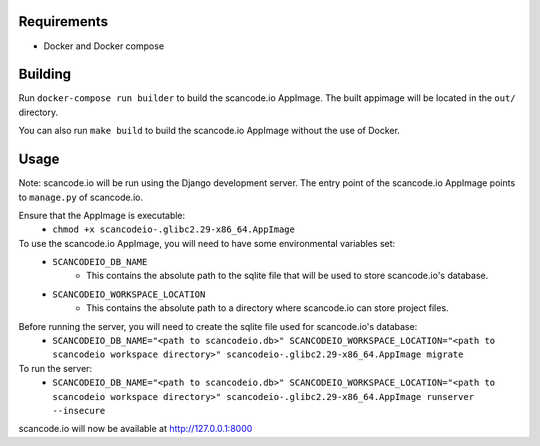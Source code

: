 Requirements
------------

- Docker and Docker compose


Building
--------

Run ``docker-compose run builder`` to build the scancode.io AppImage. The built appimage will be located in the ``out/`` directory.

You can also run ``make build`` to build the scancode.io AppImage without the use of Docker.

Usage
-----

Note: scancode.io will be run using the Django development server. The entry point of the scancode.io AppImage points to ``manage.py`` of scancode.io.

Ensure that the AppImage is executable:
    - ``chmod +x scancodeio-.glibc2.29-x86_64.AppImage``

To use the scancode.io AppImage, you will need to have some environmental variables set:
    - ``SCANCODEIO_DB_NAME``
        - This contains the absolute path to the sqlite file that will be used to store scancode.io's database.

    - ``SCANCODEIO_WORKSPACE_LOCATION``
        - This contains the absolute path to a directory where scancode.io can store project files.

Before running the server, you will need to create the sqlite file used for scancode.io's database:
    - ``SCANCODEIO_DB_NAME="<path to scancodeio.db>" SCANCODEIO_WORKSPACE_LOCATION="<path to scancodeio workspace directory>" scancodeio-.glibc2.29-x86_64.AppImage migrate``

To run the server:
    - ``SCANCODEIO_DB_NAME="<path to scancodeio.db>" SCANCODEIO_WORKSPACE_LOCATION="<path to scancodeio workspace directory>" scancodeio-.glibc2.29-x86_64.AppImage runserver --insecure``

scancode.io will now be available at http://127.0.0.1:8000
